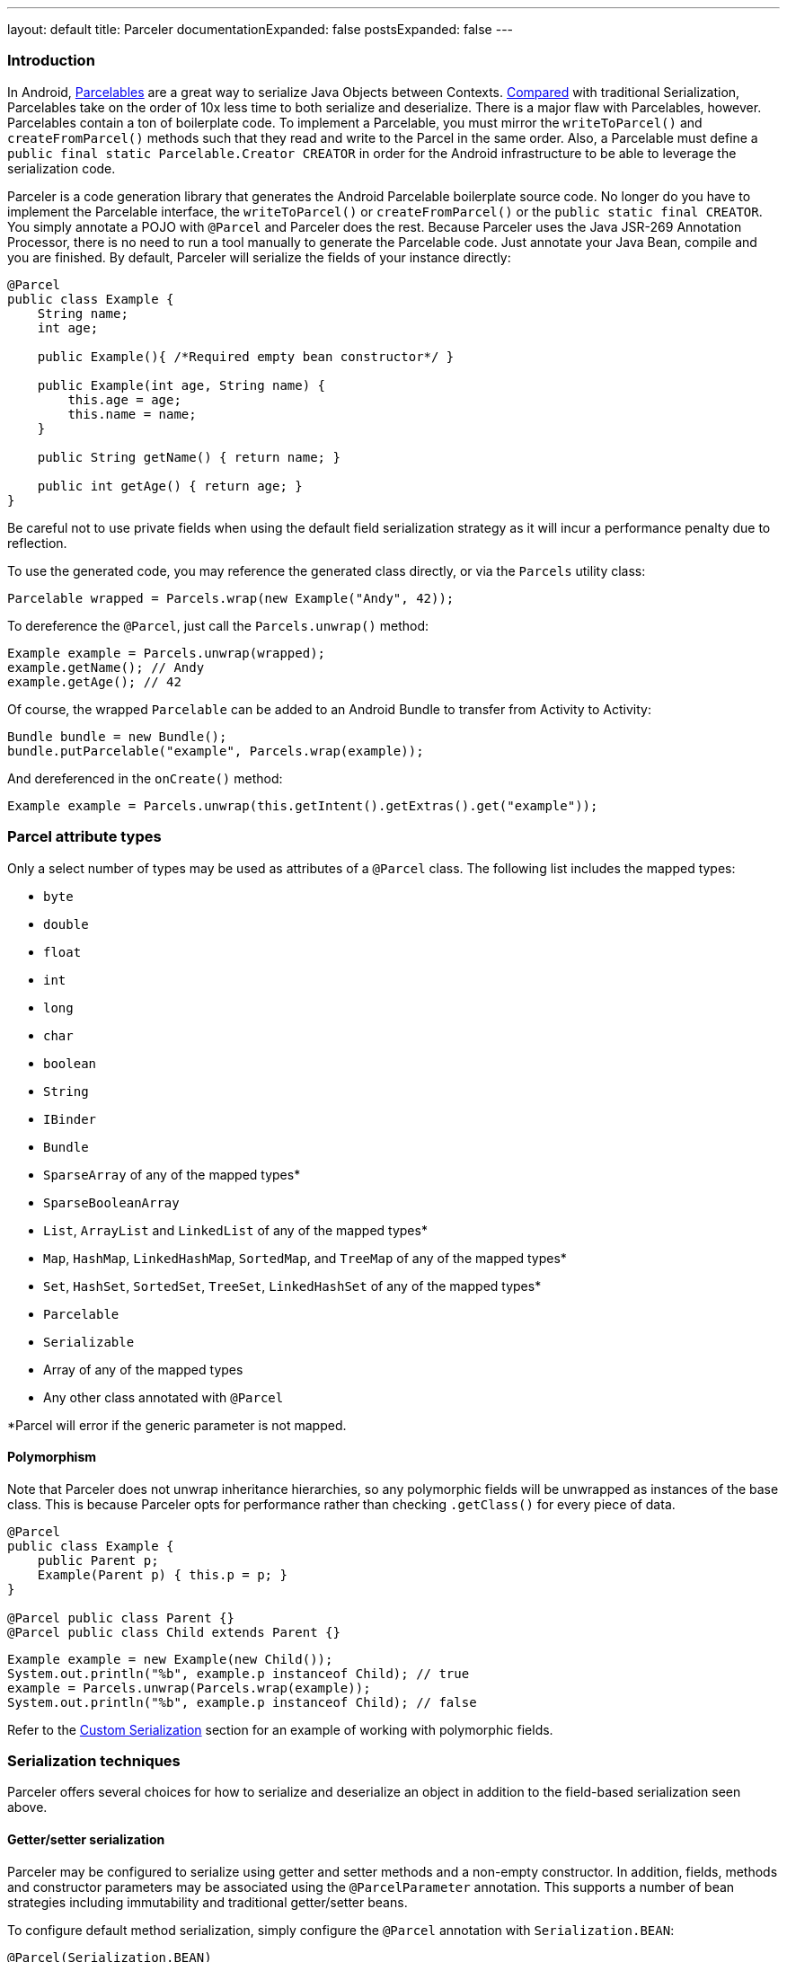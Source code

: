 ---
layout: default
title: Parceler
documentationExpanded: false
postsExpanded: false
---

=== Introduction

In Android, http://developer.android.com/reference/android/os/Parcelable.html[Parcelables] are a great way to serialize Java Objects between Contexts.
http://www.developerphil.com/parcelable-vs-serializable/[Compared] with traditional Serialization, Parcelables take on the order of 10x less time to both serialize and deserialize.
There is a major flaw with Parcelables, however.
Parcelables contain a ton of boilerplate code.
To implement a Parcelable, you must mirror the `writeToParcel()` and `createFromParcel()` methods such that they read and write to the Parcel in the same order.
Also, a Parcelable must define a `public final static Parcelable.Creator CREATOR` in order for the Android infrastructure to be able to leverage the serialization code.

Parceler is a code generation library that generates the Android Parcelable boilerplate source code.
No longer do you have to implement the Parcelable interface, the `writeToParcel()` or `createFromParcel()` or the `public static final CREATOR`.
You simply annotate a POJO with `@Parcel` and Parceler does the rest.
Because Parceler uses the Java JSR-269 Annotation Processor, there is no need to run a tool manually to generate the Parcelable code.
Just annotate your Java Bean, compile and you are finished.
By default, Parceler will serialize the fields of your instance directly:

[source,java]
----
@Parcel
public class Example {
    String name;
    int age;

    public Example(){ /*Required empty bean constructor*/ }

    public Example(int age, String name) {
        this.age = age;
        this.name = name;
    }

    public String getName() { return name; }

    public int getAge() { return age; }
}
----

Be careful not to use private fields when using the default field serialization strategy as it will incur a performance penalty due to reflection.

To use the generated code, you may reference the generated class directly, or via the `Parcels` utility class:

[source,java]
----
Parcelable wrapped = Parcels.wrap(new Example("Andy", 42));
----

To dereference the `@Parcel`, just call the `Parcels.unwrap()` method:

[source,java]
----
Example example = Parcels.unwrap(wrapped);
example.getName(); // Andy
example.getAge(); // 42
----

Of course, the wrapped `Parcelable` can be added to an Android Bundle to transfer from Activity to Activity:

[source,java]
----
Bundle bundle = new Bundle();
bundle.putParcelable("example", Parcels.wrap(example));
----

And dereferenced in the `onCreate()` method:

[source,java]
----
Example example = Parcels.unwrap(this.getIntent().getExtras().get("example"));
----

=== Parcel attribute types
Only a select number of types may be used as attributes of a `@Parcel` class.  The following list includes the mapped
types:

 * `byte`
 * `double`
 * `float`
 * `int`
 * `long`
 * `char`
 * `boolean`
 * `String`
 * `IBinder`
 * `Bundle`
 * `SparseArray` of any of the mapped types*
 * `SparseBooleanArray`
 * `List`, `ArrayList` and `LinkedList` of any of the mapped types*
 * `Map`, `HashMap`, `LinkedHashMap`, `SortedMap`, and `TreeMap` of any of the mapped types*
 * `Set`, `HashSet`, `SortedSet`, `TreeSet`, `LinkedHashSet` of any of the mapped types*
 * `Parcelable`
 * `Serializable`
 * Array of any of the mapped types
 * Any other class annotated with `@Parcel`

*Parcel will error if the generic parameter is not mapped.

==== Polymorphism
Note that Parceler does not unwrap inheritance hierarchies, so any polymorphic fields will be unwrapped as instances of the base class.
This is because Parceler opts for performance rather than checking `.getClass()` for every piece of data.

[source,java]
----
@Parcel
public class Example {
    public Parent p;
    Example(Parent p) { this.p = p; }
}

@Parcel public class Parent {}
@Parcel public class Child extends Parent {}
----

[source,java]
----
Example example = new Example(new Child());
System.out.println("%b", example.p instanceof Child); // true
example = Parcels.unwrap(Parcels.wrap(example));
System.out.println("%b", example.p instanceof Child); // false
----

Refer to the <<custom-serialization,Custom Serialization>> section for an example of working with polymorphic fields.

=== Serialization techniques

Parceler offers several choices for how to serialize and deserialize an object in addition to the field-based serialization seen above.

==== Getter/setter serialization
Parceler may be configured to serialize using getter and setter methods and a non-empty constructor.
In addition, fields, methods and constructor parameters may be associated using the `@ParcelParameter` annotation.
This supports a number of bean strategies including immutability and traditional getter/setter beans.

To configure default method serialization, simply configure the `@Parcel` annotation with `Serialization.BEAN`:

[source,java]
----
@Parcel(Serialization.BEAN)
public class Example {
    private String name;
    private int age;

    public String getName() { return name; }
    public void setName(String name) { this.name = name; }

    public int getAge() { return age; }
    public void setAge(int age) { this.age = age; }
}
----

To use a constructor with serialization, annotate the desired constructor with the `@ParcelConstructor` annotation:

[source,java]
----
@Parcel(Serialization.BEAN)
public class Example {
    private final String name;
    private final int age;

    @ParcelConstructor
    public Example(int age, String name) {
        this.age = age;
        this.name = name;
    }

    public String getName() { return name; }

    public int getAge() { return age; }
}
----

If an empty constructor is present, Parceler will use that constructor unless another constructor is annotated.

==== Mixing getters/setters and fields
You may also mix and match serialization techniques using the `@ParcelParameter` annotation.
In the following example, `firstName` and `lastName` are written to the bean using the constructor while `firstName` is read from the bean using the field and `lastName` is read using the `getLastName()` method.
The parameters `firstName` and `lastName` are coordinated by the parameter names `"first"` and `"last"` respectfully.

[source,java]
----
@Parcel
public class Example {
    @ParcelParameter("first")
    String firstName;
    String lastName;

    @ParcelConstructor
    public Example(@ParcelParam("first") String firstName, @ParcelParam("last") String lastName){
        this.firstName = firstName;
        this.lastName = lastName;
    }

    public String getFirstName() { return firstName; }

    @ParcelParameter("last");
    public String getLastName() { return lastName; }
}
----

For attributes that should not be serialized with Parceler, the attribute field, getter or setter may be annotated by `@Transient`.

Parceler supports many different styles centering around the POJO.
This allows `@Parcel` annotated classes to be used with other POJO based libraries, including https://code.google.com/p/google-gson/[GSON], https://bitbucket.org/qbusict/cupboard[Cupboard], and http://simple.sourceforge.net/[Simple XML] to name a few.

==== Static Factory support
As an alternative to using a constructor directly, Pareler supports using an annotated Static Factory to build an instance of the given class.
This style supports Google's https://github.com/google/auto/tree/master/value[AutoValue] annoation processor / code generation library for generating immutable beans.
Parceler interfaces with AutoValue via the `@ParcelFactory` annotation, which maps a static factory method into the annotated `@Parcel` serialization:

[source,java]
----
@AutoValue
@Parcel
public abstract class AutoValueParcel {

    @ParcelProperty("value") public abstract String value();

    @ParcelFactory
    public static AutoValueParcel create(String value) {
        return new AutoValue_AutoValueParcel(value);
    }
}
----

AutoValue generates a different class than the annotated `@Parcel`, therefore, you need to specify which class Parceler should build in the `Parcels` utility class:

[source,java]
----
Parcelable wrappedAutoValue = Parcels.wrap(AutoValueParcel.class, AutoValueParcel.create("example"));
----
And to deserialize:
[source,java]
----
AutoValueParcel autoValueParcel = Parcels.unwrap(wrappedAutoValue);
----

==== Custom serialization
`@Parcel` includes an optional parameter to include a manual serializer `ParcelConverter` for the case where special serialization is necessary.
This provides a still cleaner option for using Parcelable classes than implementing them by hand.

The following code demonstrates using a `ParcelConverter` to unwrap the inheritance hierarchy during deserialization.

[source,java]
----
@Parcel
public class Item {
    @ParcelPropertyConverter(ItemListParcelConverter.class)
    public List<Item> itemList;
}
@Parcel public class SubItem1 extends Item {}
@Parcel public class SubItem2 extends Item {}

public class ItemListParcelConverter implements ParcelConverter<List<Item>> {
    @Override
    public void toParcel(List<Item> input, Parcel parcel) {
        if (input == null) {
            parcel.writeInt(-1);
        }
        else {
            parcel.writeInt(input.size());
            for (Item item : input) {
                parcel.writeParcelable(Parcels.wrap(item), 0);
            }
        }
    }

    @Override
    public List<Item> fromParcel(Parcel parcel) {
        int size = parcel.readInt();
        if (size < 0) return null;
        List<Item> items = new ArrayList<Item>();
        for (int i = 0; i < size; ++i) {
            items.add((Item) Parcels.unwrap(parcel.readParcelable(Item.class.getClassLoader())));
        }
        return items;
    }
}
----

=== Classes without Java source
For classes whose corresponding Java source is not available, one may include the class as a Parcel by using the `@ParcelClass` annotation.
This annotation may be declared anywhere in the compiled source that is convenient.
For instance, one could include the `@ParcelClass` along with the Android Application:

[source,java]
----
@ParcelClass(LibraryParcel.class)
public class AndroidApplication extends Application{
    //...
}
----

Multiple `@ParcelClass` annotations may be declared using the `@ParcelClasses` annotation.

=== Advanced configuration

==== Skipping analysis
It is a common practice for some libraries to require a bean to extend a base class.
Although it is not the most optimal case, Parceler supports this practice by allowing the configuration of what classes in the inheritance hierarchy to analyze via the analyze parameter:

[source, java]
----
@Parcel(analyze = {One.class, Three.class})
class One extends Two {}
class Two extends Three {}
class Three extends BaseClass {}
----

In this example, only fields of the `One` and `Three` classes will be serialized, avoiding both the `BaseClass` and `Two` class parameters.

==== Specific wrapping

The Parcels utility class looks up the given class for wrapping by class.
For performance reasons this ignores inheritance, both super and base classes.
There are two solutions to this problem.
First, one may specify additional types to associate to the given type via the `implementations` parameter:

[source, java]
----
class ExampleProxy etends Example {}
@Parcel(implementations = {ExampleProxy.class})
class Example {}

ExampleProxy proxy = new ExampleProxy();
Parcels.wrap(proxy);  // ExampleProxy will be serialized as a Example
----

Second, one may also specify the class type when using the `Parcels.wrap()` method:

[source, java]
----
ExampleProxy proxy = new ExampleProxy();
Parcels.wrap(Example.class, proxy);
----

==== Avoiding Parcels indexing

Using Parceler in libraries can be challenging because Parceler writes a single mapping class `Parceler$$Parcels` to associate a given type with a `Parcelable`.
This mapping class can collide giving the following error during compilation:

[source, bash]
----
Error Code:
    2
Output:
    UNEXPECTED TOP-LEVEL EXCEPTION:
    com.android.dex.DexException: Multiple dex files define Lorg/parceler/Parceler$$Parcels$1;
        at com.android.dx.merge.DexMerger.readSortableTypes(DexMerger.java:594)
        at com.android.dx.merge.DexMerger.getSortedTypes(DexMerger.java:552)
        at com.android.dx.merge.DexMerger.mergeClassDefs(DexMerger.java:533)
        ....
----

To avoid writing this common mapping class, set `parcelsIndex = false` to each of the library classes.
Parceler will not write a `Parceler$$Parcels` mapping class if no indexable classes exist and the Parcels utiltiy class will fallback to looking up the generated class by name.

Alternatively, using `@ParcelClass` in the root project, instead of annotating classes directly in the library can avoid this issue.


== Getting Parceler

You may download Parceler as a Maven dependency:

[source,xml]
----
<dependency>
    <groupId>org.parceler</groupId>
    <artifactId>parceler</artifactId>
    <version>${parceler.version}</version>
    <scope>provided</scope>
</dependency>
<dependency>
    <groupId>org.parceler</groupId>
    <artifactId>parceler-api</artifactId>
    <version>${parceler.version}</version>
</dependency>
----

or Gradle:
[source,groovy]
----
compile "org.parceler:parceler-api:${parcelerVersion}"
provided "org.parceler:parceler:${parcelerVersion}"
----

Or from http://search.maven.org/#search%7Cga%7C1%7Cg%3A%22org.parceler%22[Maven Central].

== License
----
Copyright 2011-2015 John Ericksen

Licensed under the Apache License, Version 2.0 (the "License");
you may not use this file except in compliance with the License.
You may obtain a copy of the License at

   http://www.apache.org/licenses/LICENSE-2.0

Unless required by applicable law or agreed to in writing, software
distributed under the License is distributed on an "AS IS" BASIS,
WITHOUT WARRANTIES OR CONDITIONS OF ANY KIND, either express or implied.
See the License for the specific language governing permissions and
limitations under the License.
----
